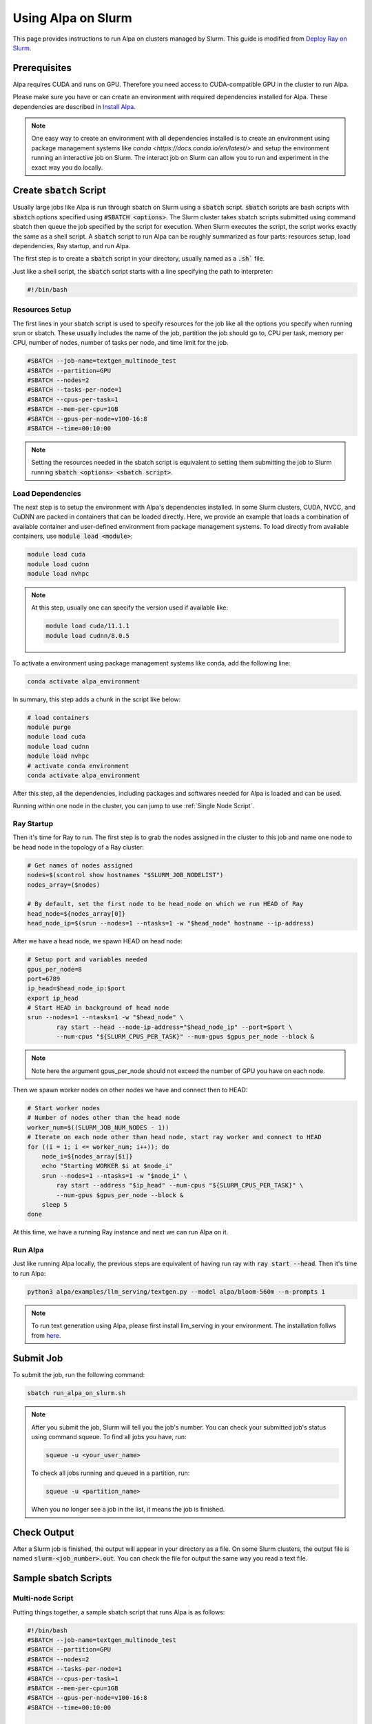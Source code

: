 Using Alpa on Slurm
###########

This page provides instructions to run Alpa on clusters managed by Slurm.
This guide is modified from `Deploy Ray on Slurm <https://docs.ray.io/en/latest/cluster/vms/user-guides/community/slurm.html>`_.

Prerequisites
**********

Alpa requires CUDA and runs on GPU. Therefore you need access to CUDA-compatible GPU in the cluster to run Alpa.

Please make sure you have or can create an environment with required dependencies installed for Alpa.
These dependencies are described in `Install Alpa <https://alpa.ai/install.html>`_.

.. note::

    One easy way to create an environment with all dependencies installed is to create an environment using package management systems like `conda <https://docs.conda.io/en/latest/>` and setup the environment running an interactive job on Slurm.
    The interact job on Slurm can allow you to run and experiment in the exact way you do locally.

Create :code:`sbatch` Script
**********

Usually large jobs like Alpa is run through sbatch on Slurm using a :code:`sbatch` script. :code:`sbatch` scripts are bash scripts with :code:`sbatch` options specified using :code:`#SBATCH <options>`.
The Slurm cluster takes sbatch scripts submitted using command sbatch then queue the job specified by the script for execution.
When Slurm executes the script, the script works exactly the same as a shell script.
A :code:`sbatch` script to run Alpa can be roughly summarized as four parts: resources setup, load dependencies, Ray startup, and run Alpa.

The first step is to create a :code:`sbatch` script in your directory, usually named as a :code:`.sh`` file.

Just like a shell script, the :code:`sbatch` script starts with a line specifying the path to interpreter:

.. code:: bash

    #!/bin/bash

Resources Setup
===========

The first lines in your sbatch script is used to specify resources for the job like all the options you specify when running srun or sbatch.
These usually includes the name of the job, partition the job should go to, CPU per task, memory per CPU, number of nodes, number of tasks per node, and time limit for the job.

.. code:: bash

    #SBATCH --job-name=textgen_multinode_test
    #SBATCH --partition=GPU
    #SBATCH --nodes=2
    #SBATCH --tasks-per-node=1
    #SBATCH --cpus-per-task=1
    #SBATCH --mem-per-cpu=1GB
    #SBATCH --gpus-per-node=v100-16:8
    #SBATCH --time=00:10:00

.. note::

    Setting the resources needed in the sbatch script is equivalent to setting them submitting the job to Slurm running :code:`sbatch <options> <sbatch script>`.

Load Dependencies
===========

The next step is to setup the environment with Alpa's dependencies installed.
In some Slurm clusters, CUDA, NVCC, and CuDNN are packed in containers that can be loaded directly. Here, we provide an example that loads a combination of available container and user-defined environment from package management systems.
To load directly from available containers, use :code:`module load <module>`:

.. code:: bash

    module load cuda
    module load cudnn
    module load nvhpc

.. note::

    At this step, usually one can specify the version used if available like:

    .. code:: bash

        module load cuda/11.1.1
        module load cudnn/8.0.5

To activate a environment using package management systems like conda, add the following line:

.. code:: bash

    conda activate alpa_environment

In summary, this step adds a chunk in the script like below:

.. code:: bash

    # load containers
    module purge
    module load cuda
    module load cudnn
    module load nvhpc
    # activate conda environment
    conda activate alpa_environment

After this step, all the dependencies, including packages and softwares needed for Alpa is loaded and can be used.

Running within one node in the cluster, you can jump to use :ref:`Single Node Script`.

Ray Startup
===========

Then it's time for Ray to run.
The first step is to grab the nodes assigned in the cluster to this job and name one node to be head node in the topology of a Ray cluster:

.. code:: bash

    # Get names of nodes assigned
    nodes=$(scontrol show hostnames "$SLURM_JOB_NODELIST")
    nodes_array=($nodes)

    # By default, set the first node to be head_node on which we run HEAD of Ray
    head_node=${nodes_array[0]}
    head_node_ip=$(srun --nodes=1 --ntasks=1 -w "$head_node" hostname --ip-address)

.. notes::

    In the case of a cluster uses ipv6 addresses, one can use the following script after we get head node ip to change it to ipv4:

    .. code:: bash
        # Convert ipv6 address to ipv4 address
        if [[ "$head_node_ip" == *" "* ]]; then
        IFS=' ' read -ra ADDR <<<"$head_node_ip"
        if [[ ${#ADDR[0]} -gt 16 ]]; then
        head_node_ip=${ADDR[1]}
        else
        head_node_ip=${ADDR[0]}
        fi
        echo "Found IPV6 address, split the IPV4 address as $head_node_ip"
        fi

After we have a head node, we spawn HEAD on head node:

.. code:: bash

    # Setup port and variables needed
    gpus_per_node=8
    port=6789
    ip_head=$head_node_ip:$port
    export ip_head
    # Start HEAD in background of head node
    srun --nodes=1 --ntasks=1 -w "$head_node" \
            ray start --head --node-ip-address="$head_node_ip" --port=$port \
            --num-cpus "${SLURM_CPUS_PER_TASK}" --num-gpus $gpus_per_node --block &

.. note::

    Note here the argument gpus_per_node should not exceed the number of GPU you have on each node.

Then we spawn worker nodes on other nodes we have and connect then to HEAD:

.. code:: bash

    # Start worker nodes
    # Number of nodes other than the head node
    worker_num=$((SLURM_JOB_NUM_NODES - 1))
    # Iterate on each node other than head node, start ray worker and connect to HEAD
    for ((i = 1; i <= worker_num; i++)); do
        node_i=${nodes_array[$i]}
        echo "Starting WORKER $i at $node_i"
        srun --nodes=1 --ntasks=1 -w "$node_i" \
            ray start --address "$ip_head" --num-cpus "${SLURM_CPUS_PER_TASK}" \
            --num-gpus $gpus_per_node --block &
        sleep 5
    done

At this time, we have a running Ray instance and next we can run Alpa on it.

Run Alpa
===========

Just like running Alpa locally, the previous steps are equivalent of having run ray with :code:`ray start --head`.
Then it's time to run Alpa:

.. code:: bash

    python3 alpa/examples/llm_serving/textgen.py --model alpa/bloom-560m --n-prompts 1

.. note::

    To run text generation using Alpa, please first install llm_serving in your environment. The installation follws from `here <https://alpa.ai/tutorials/opt_serving.html#requirements>`_.

Submit Job
**********

To submit the job, run the following command:

.. code:: bash

    sbatch run_alpa_on_slurm.sh

.. note::

    After you submit the job, Slurm will tell you the job's number. You can check your submitted job's status using command squeue.
    To find all jobs you have, run:

    .. code:: bash

        squeue -u <your_user_name>

    To check all jobs running and queued in a partition, run:

    .. code:: bash

        squeue -u <partition_name>

    When you no longer see a job in the list, it means the job is finished.

Check Output
**********

After a Slurm job is finished, the output will appear in your directory as a file.
On some Slurm clusters, the output file is named :code:`slurm-<job_number>.out`.
You can check the file for output the same way you read a text file.

Sample sbatch Scripts
**********

Multi-node Script
===========

Putting things together, a sample sbatch script that runs Alpa is as follows:

.. code:: bash

    #!/bin/bash
    #SBATCH --job-name=textgen_multinode_test
    #SBATCH --partition=GPU
    #SBATCH --nodes=2
    #SBATCH --tasks-per-node=1
    #SBATCH --cpus-per-task=1
    #SBATCH --mem-per-cpu=1GB
    #SBATCH --gpus-per-node=v100-16:8
    #SBATCH --time=00:10:00

    # load containers
    module purge
    module load cuda
    module load cudnn
    module load nvhpc
    # activate conda environment
    conda activate alpa_environment

    # Get names of nodes assigned
    nodes=$(scontrol show hostnames "$SLURM_JOB_NODELIST")
    nodes_array=($nodes)

    # By default, set the first node to be head_node on which we run HEAD of Ray
    head_node=${nodes_array[0]}
    head_node_ip=$(srun --nodes=1 --ntasks=1 -w "$head_node" hostname --ip-address)

    # Setup port and variables needed
    gpus_per_node=8
    port=6789
    ip_head=$head_node_ip:$port
    export ip_head
    # Start HEAD in background of head node
    srun --nodes=1 --ntasks=1 -w "$head_node" \
            ray start --head --node-ip-address="$head_node_ip" --port=$port \
            --num-cpus "${SLURM_CPUS_PER_TASK}" --num-gpus $gpus_per_node --block &

    # Optional, sometimes needed for old Ray versions
    sleep 10

    # Start worker nodes
    # Number of nodes other than the head node
    worker_num=$((SLURM_JOB_NUM_NODES - 1))
    # Iterate on each node other than head node, start ray worker and connect to HEAD
    for ((i = 1; i <= worker_num; i++)); do
        node_i=${nodes_array[$i]}
        echo "Starting WORKER $i at $node_i"
        srun --nodes=1 --ntasks=1 -w "$node_i" \
            ray start --address "$ip_head" --num-cpus "${SLURM_CPUS_PER_TASK}" \
            --num-gpus $gpus_per_node --block &
        sleep 5
    done

    # Run Alpa textgen
    python3 alpa/examples/llm_serving/textgen.py --model alpa/bloom-560m --n-prompts 1

    # Optional. Slurm will terminate all processes automatically
    ray stop
    conda deactivate
    exit

Single Node Script
===========

For running Alpa on Slurm with only one node or shared node, the following script can be used:

.. code:: bash

    #!/bin/bash
    #SBATCH --job-name=textgen_uninode_test
    #SBATCH -p GPU-shared
    #SBATCH -N 1
    #SBATCH --gpus=v100-16:1
    #SBATCH -t 0:10:00

    # load containers
    module purge
    module load cuda
    module load cudnn
    module load nvhpc
    # activate conda environment
    conda activate alpa_environment

    # Start Ray on HEAD
    ray start --head

    # Run Alpa textgen
    python3 alpa/examples/llm_serving/textgen.py --model alpa/bloom-560m --n-prompts 1

    # Optional. Slurm will terminate all processes automatically
    ray stop
    conda deactivate
    exit